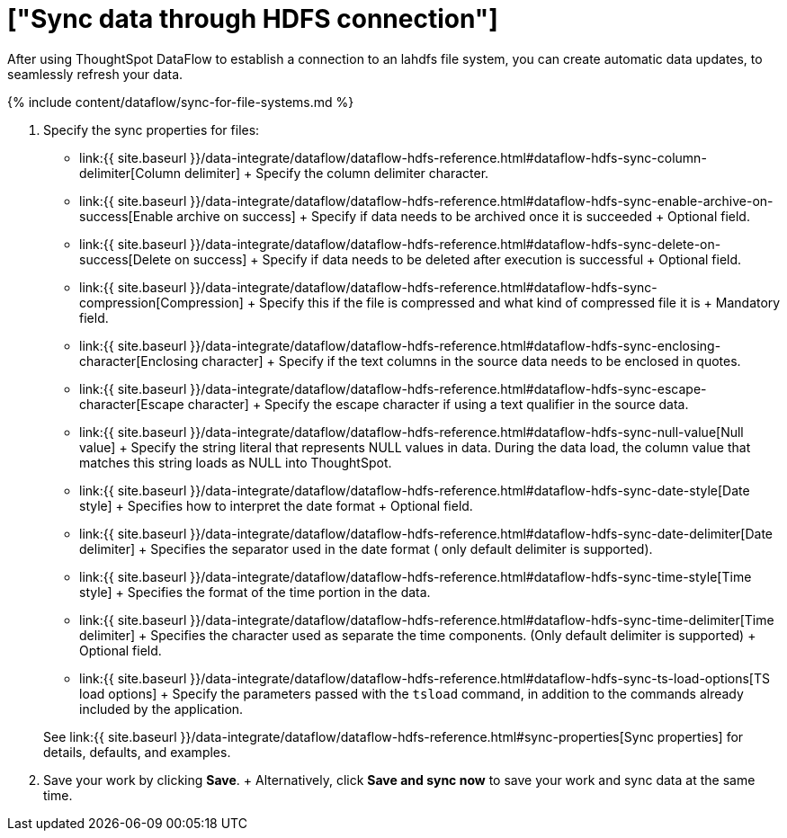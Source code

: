 = ["Sync data through HDFS connection"]
:last_updated: 7/7/2020
:permalink: /:collection/:path.html
:sidebar: mydoc_sidebar
:toc: true

After using ThoughtSpot DataFlow to establish a connection to an lahdfs file system, you can create automatic data updates, to seamlessly refresh your data.

{% include content/dataflow/sync-for-file-systems.md %}

. Specify the sync properties for files:
 ** link:{{ site.baseurl }}/data-integrate/dataflow/dataflow-hdfs-reference.html#dataflow-hdfs-sync-column-delimiter[Column delimiter] + Specify the column delimiter character.
 ** link:{{ site.baseurl }}/data-integrate/dataflow/dataflow-hdfs-reference.html#dataflow-hdfs-sync-enable-archive-on-success[Enable archive on success] + Specify if data needs to be archived once it is succeeded + Optional field.
 ** link:{{ site.baseurl }}/data-integrate/dataflow/dataflow-hdfs-reference.html#dataflow-hdfs-sync-delete-on-success[Delete on success] + Specify if data needs to be deleted after execution is successful + Optional field.
 ** link:{{ site.baseurl }}/data-integrate/dataflow/dataflow-hdfs-reference.html#dataflow-hdfs-sync-compression[Compression] + Specify this if the file is compressed and what kind of compressed file it is + Mandatory field.
 ** link:{{ site.baseurl }}/data-integrate/dataflow/dataflow-hdfs-reference.html#dataflow-hdfs-sync-enclosing-character[Enclosing character] + Specify if the text columns in the source data needs to be enclosed in quotes.
 ** link:{{ site.baseurl }}/data-integrate/dataflow/dataflow-hdfs-reference.html#dataflow-hdfs-sync-escape-character[Escape character] + Specify the escape character if using a text qualifier in the source data.
 ** link:{{ site.baseurl }}/data-integrate/dataflow/dataflow-hdfs-reference.html#dataflow-hdfs-sync-null-value[Null value] + Specify the string literal that represents NULL values in data.
During the data load, the column value that matches this string loads as NULL into ThoughtSpot.
 ** link:{{ site.baseurl }}/data-integrate/dataflow/dataflow-hdfs-reference.html#dataflow-hdfs-sync-date-style[Date style] + Specifies how to interpret the date format + Optional field.
 ** link:{{ site.baseurl }}/data-integrate/dataflow/dataflow-hdfs-reference.html#dataflow-hdfs-sync-date-delimiter[Date delimiter] + Specifies the separator used in the date format ( only default delimiter is supported).
 ** link:{{ site.baseurl }}/data-integrate/dataflow/dataflow-hdfs-reference.html#dataflow-hdfs-sync-time-style[Time style] + Specifies the format of the time portion in the data.
 ** link:{{ site.baseurl }}/data-integrate/dataflow/dataflow-hdfs-reference.html#dataflow-hdfs-sync-time-delimiter[Time delimiter] + Specifies the character used as separate the time components.
(Only default delimiter is supported) + Optional field.
 ** link:{{ site.baseurl }}/data-integrate/dataflow/dataflow-hdfs-reference.html#dataflow-hdfs-sync-ts-load-options[TS load options] + Specify the parameters passed with the `tsload` command, in addition to the commands already included by the application.

+
See link:{{ site.baseurl }}/data-integrate/dataflow/dataflow-hdfs-reference.html#sync-properties[Sync properties] for details, defaults, and examples.
. Save your work by clicking *Save*.
+ Alternatively, click *Save and sync now* to save your work and sync data at the same time.
